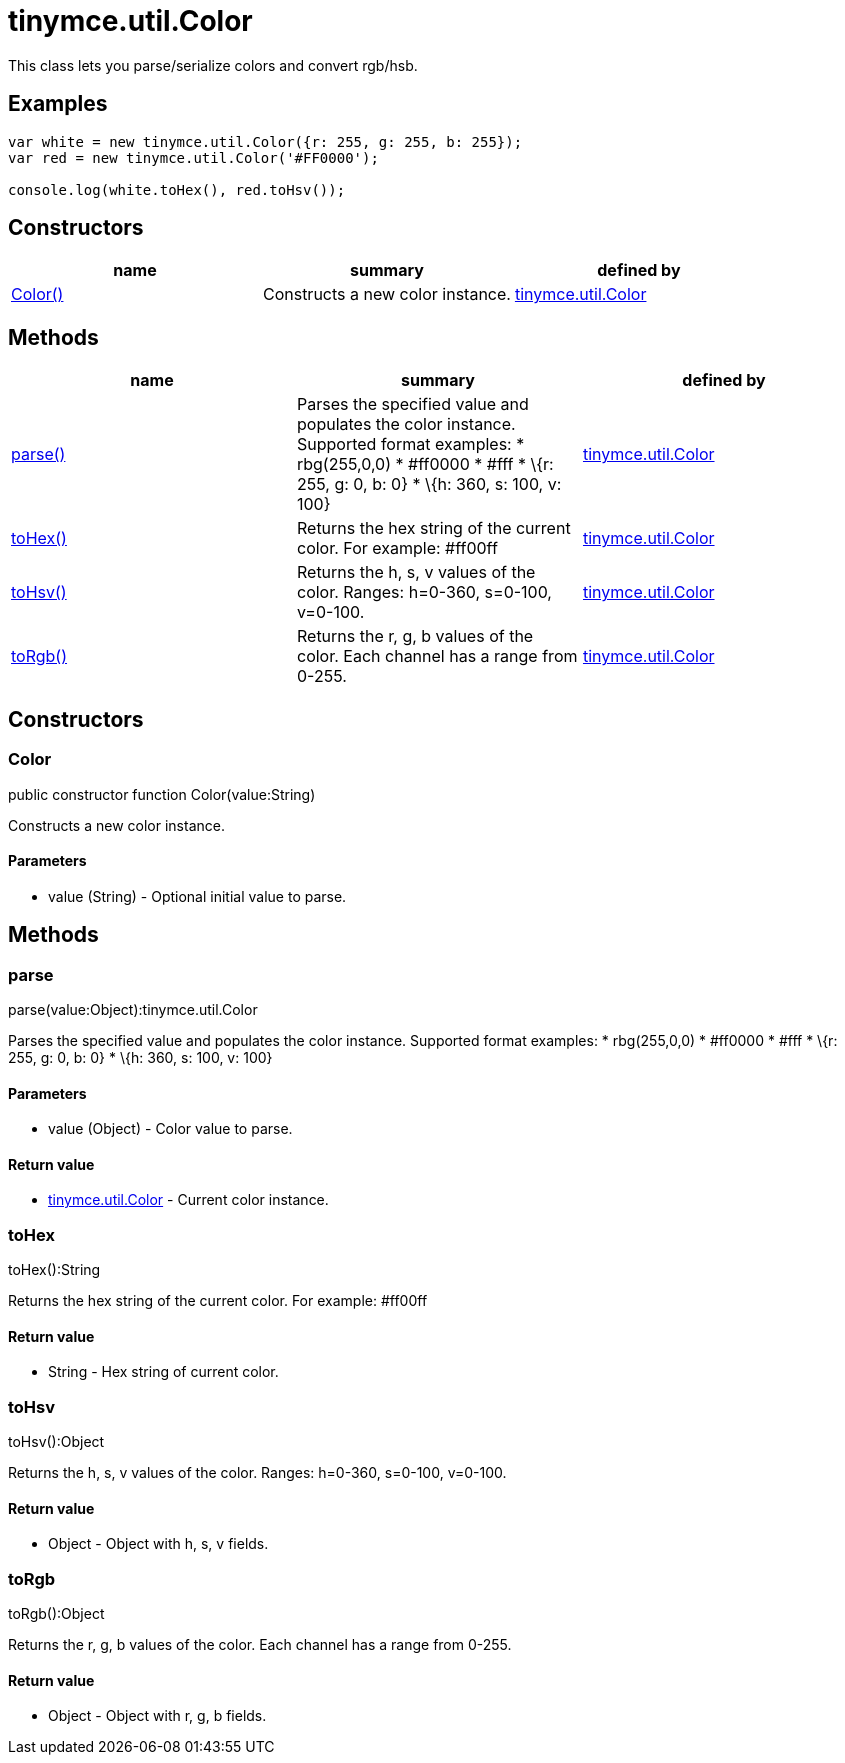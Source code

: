 = tinymce.util.Color

This class lets you parse/serialize colors and convert rgb/hsb.

[[examples]]
== Examples

[source,prettyprint]
----
var white = new tinymce.util.Color({r: 255, g: 255, b: 255});
var red = new tinymce.util.Color('#FF0000');

console.log(white.toHex(), red.toHsv());
----

[[constructors]]
== Constructors

[cols=",,",options="header",]
|===
|name |summary |defined by
|link:#color[Color()] |Constructs a new color instance. |link:/docs-4x/api/tinymce.util/tinymce.util.color[tinymce.util.Color]
|===

[[methods]]
== Methods

[cols=",,",options="header",]
|===
|name |summary |defined by
|link:#parse[parse()] |Parses the specified value and populates the color instance. Supported format examples: * rbg(255,0,0) * #ff0000 * #fff * \{r: 255, g: 0, b: 0} * \{h: 360, s: 100, v: 100} |link:/docs-4x/api/tinymce.util/tinymce.util.color[tinymce.util.Color]
|link:#tohex[toHex()] |Returns the hex string of the current color. For example: #ff00ff |link:/docs-4x/api/tinymce.util/tinymce.util.color[tinymce.util.Color]
|link:#tohsv[toHsv()] |Returns the h, s, v values of the color. Ranges: h=0-360, s=0-100, v=0-100. |link:/docs-4x/api/tinymce.util/tinymce.util.color[tinymce.util.Color]
|link:#torgb[toRgb()] |Returns the r, g, b values of the color. Each channel has a range from 0-255. |link:/docs-4x/api/tinymce.util/tinymce.util.color[tinymce.util.Color]
|===

== Constructors

[[color]]
=== Color

public constructor function Color(value:String)

Constructs a new color instance.

[[parameters]]
==== Parameters

* [.param-name]#value# [.param-type]#(String)# - Optional initial value to parse.

== Methods

[[parse]]
=== parse

parse(value:Object):tinymce.util.Color

Parses the specified value and populates the color instance. Supported format examples: * rbg(255,0,0) * #ff0000 * #fff * \{r: 255, g: 0, b: 0} * \{h: 360, s: 100, v: 100}

==== Parameters

* [.param-name]#value# [.param-type]#(Object)# - Color value to parse.

[[return-value]]
==== Return value 
anchor:returnvalue[historical anchor]

* link:/docs-4x/api/tinymce.util/tinymce.util.color[[.return-type]#tinymce.util.Color#] - Current color instance.

[[tohex]]
=== toHex

toHex():String

Returns the hex string of the current color. For example: #ff00ff

==== Return value

* [.return-type]#String# - Hex string of current color.

[[tohsv]]
=== toHsv

toHsv():Object

Returns the h, s, v values of the color. Ranges: h=0-360, s=0-100, v=0-100.

==== Return value

* [.return-type]#Object# - Object with h, s, v fields.

[[torgb]]
=== toRgb

toRgb():Object

Returns the r, g, b values of the color. Each channel has a range from 0-255.

==== Return value

* [.return-type]#Object# - Object with r, g, b fields.
